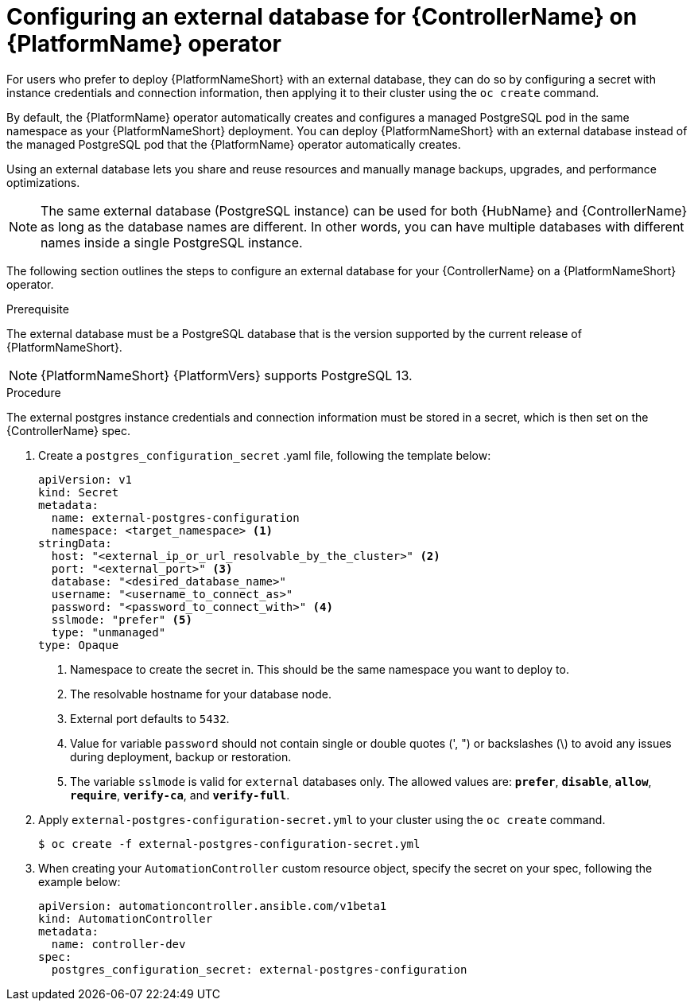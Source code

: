 
[id="proc-operator-external-db-controller"]

= Configuring an external database for {ControllerName} on {PlatformName} operator

[role="_abstract"]
For users who prefer to deploy {PlatformNameShort} with an external database, they can do so by configuring a secret with instance credentials and connection information, then applying it to their cluster using the `oc create` command.

By default, the {PlatformName} operator automatically creates and configures a managed PostgreSQL pod in the same namespace as your {PlatformNameShort} deployment. You can deploy {PlatformNameShort} with an external database instead of the managed PostgreSQL pod that the {PlatformName} operator automatically creates.

Using an external database lets you share and reuse resources and manually manage backups, upgrades, and performance optimizations.

[NOTE]
====
The same external database (PostgreSQL instance) can be used for both {HubName} and {ControllerName} as long as the database names are different. In other words, you can have multiple databases with different names inside a single PostgreSQL instance.
====

The following section outlines the steps to configure an external database for your {ControllerName} on a {PlatformNameShort} operator.

.Prerequisite
The external database must be a PostgreSQL database that is the version supported by the current release of {PlatformNameShort}.

[NOTE]
====
{PlatformNameShort} {PlatformVers} supports PostgreSQL 13.
====

.Procedure

The external postgres instance credentials and connection information must be stored in a secret, which is then set on the {ControllerName} spec.

. Create a `postgres_configuration_secret` .yaml file, following the template below:
+
----
apiVersion: v1
kind: Secret
metadata:
  name: external-postgres-configuration
  namespace: <target_namespace> <1>
stringData:
  host: "<external_ip_or_url_resolvable_by_the_cluster>" <2>
  port: "<external_port>" <3>
  database: "<desired_database_name>"
  username: "<username_to_connect_as>"
  password: "<password_to_connect_with>" <4>
  sslmode: "prefer" <5>
  type: "unmanaged"
type: Opaque
----
<1> Namespace to create the secret in. This should be the same namespace you want to deploy to.
<2> The resolvable hostname for your database node.
<3> External port defaults to `5432`.
<4> Value for variable `password` should not contain single or double quotes (', ") or backslashes (\) to avoid any issues during deployment, backup or restoration.
<5> The variable `sslmode` is valid for `external` databases only. The allowed values are: `*prefer*`, `*disable*`, `*allow*`, `*require*`, `*verify-ca*`, and `*verify-full*`.
. Apply `external-postgres-configuration-secret.yml` to your cluster using the `oc create` command.
+
----
$ oc create -f external-postgres-configuration-secret.yml
----
. When creating your `AutomationController` custom resource object, specify the secret on your spec, following the example below:
+
----
apiVersion: automationcontroller.ansible.com/v1beta1
kind: AutomationController
metadata:
  name: controller-dev
spec:
  postgres_configuration_secret: external-postgres-configuration
----
